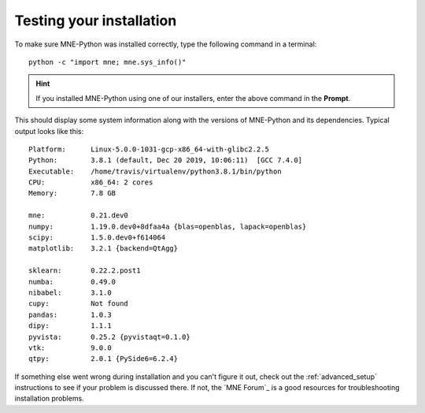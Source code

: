 .. _testing-installation:


Testing your installation
=========================

To make sure MNE-Python was installed correctly, type the following command in
a terminal::

    python -c "import mne; mne.sys_info()"

.. hint::
   If you installed MNE-Python using one of our installers, enter the above
   command in the **Prompt**.

This should display some system information along with the versions of
MNE-Python and its dependencies. Typical output looks like this::

    Platform:      Linux-5.0.0-1031-gcp-x86_64-with-glibc2.2.5
    Python:        3.8.1 (default, Dec 20 2019, 10:06:11)  [GCC 7.4.0]
    Executable:    /home/travis/virtualenv/python3.8.1/bin/python
    CPU:           x86_64: 2 cores
    Memory:        7.8 GB

    mne:           0.21.dev0
    numpy:         1.19.0.dev0+8dfaa4a {blas=openblas, lapack=openblas}
    scipy:         1.5.0.dev0+f614064
    matplotlib:    3.2.1 {backend=QtAgg}

    sklearn:       0.22.2.post1
    numba:         0.49.0
    nibabel:       3.1.0
    cupy:          Not found
    pandas:        1.0.3
    dipy:          1.1.1
    pyvista:       0.25.2 {pyvistaqt=0.1.0}
    vtk:           9.0.0
    qtpy:          2.0.1 {PySide6=6.2.4}


.. dropdown:: If you get an error...
    :color: danger
    :icon: alert-fill

    .. rubric:: If you see an error like:

    ::

        Traceback (most recent call last):
          File "<string>", line 1, in <module>
        ModuleNotFoundError: No module named 'mne'

    This suggests that your environment containing MNE-Python is not active.
    If you followed the setup for 3D plotting/source analysis (i.e., you
    installed to a new ``mne`` environment instead of the ``base`` environment)
    try running ``conda activate mne`` first, and try again. If this works,
    you might want to set your terminal to automatically activate the
    ``mne`` environment each time you open a terminal::

        echo conda activate mne >> ~/.bashrc    # for bash shells
        echo conda activate mne >> ~/.zprofile  # for zsh shells

If something else went wrong during installation and you can't figure it out,
check out the :ref:`advanced_setup` instructions to see if your problem is
discussed there. If not, the `MNE Forum`_ is a good resources for
troubleshooting installation problems.

.. highlight:: python

.. LINKS

.. _environment file: https://raw.githubusercontent.com/mne-tools/mne-python/main/environment.yml
.. _`pyvista`: https://docs.pyvista.org/
.. _`X server`: https://en.wikipedia.org/wiki/X_Window_System
.. _`xvfb`: https://en.wikipedia.org/wiki/Xvfb
